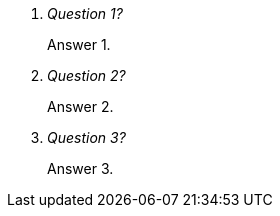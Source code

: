 [qanda#the_dl.style1.style2]
Question 1?:: Answer 1.
Question 2?:: Answer 2.
Question 3?:: Answer 3.
